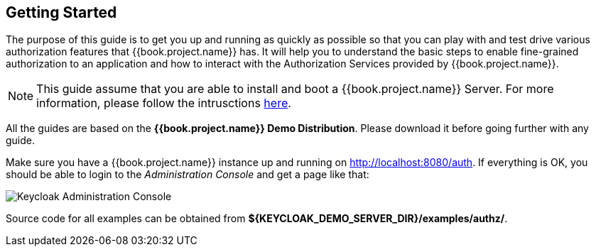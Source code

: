 == Getting Started

The purpose of this guide is to get you up and running as quickly as possible so that you can play with and test drive various authorization features that {{book.project.name}} has. It will help
you to understand the basic steps to enable fine-grained authorization to an application and how to interact with the Authorization Services provided by {{book.project.name}}.

[NOTE]
This guide assume that you are able to install and boot a {{book.project.name}} Server. For more information, please follow the intrusctions https://keycloak.gitbooks.io/getting-started-tutorials/content/[here].

All the guides are based on the *{{book.project.name}} Demo Distribution*. Please download it before going further with any guide.

Make sure you have a {{book.project.name}} instance up and running on http://localhost:8080/auth[http://localhost:8080/auth]. If everything is OK, you should be able to login to the
_Administration Console_ and get a page like that:

image:../../images/gs-keycloak-console-page.png[alt="Keycloak Administration Console"]

Source code for all examples can be obtained from *${KEYCLOAK_DEMO_SERVER_DIR}/examples/authz/*.